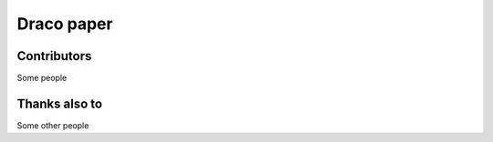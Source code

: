 =========================
Draco paper
=========================

Contributors
============
Some people

Thanks also to
==============
Some other people
